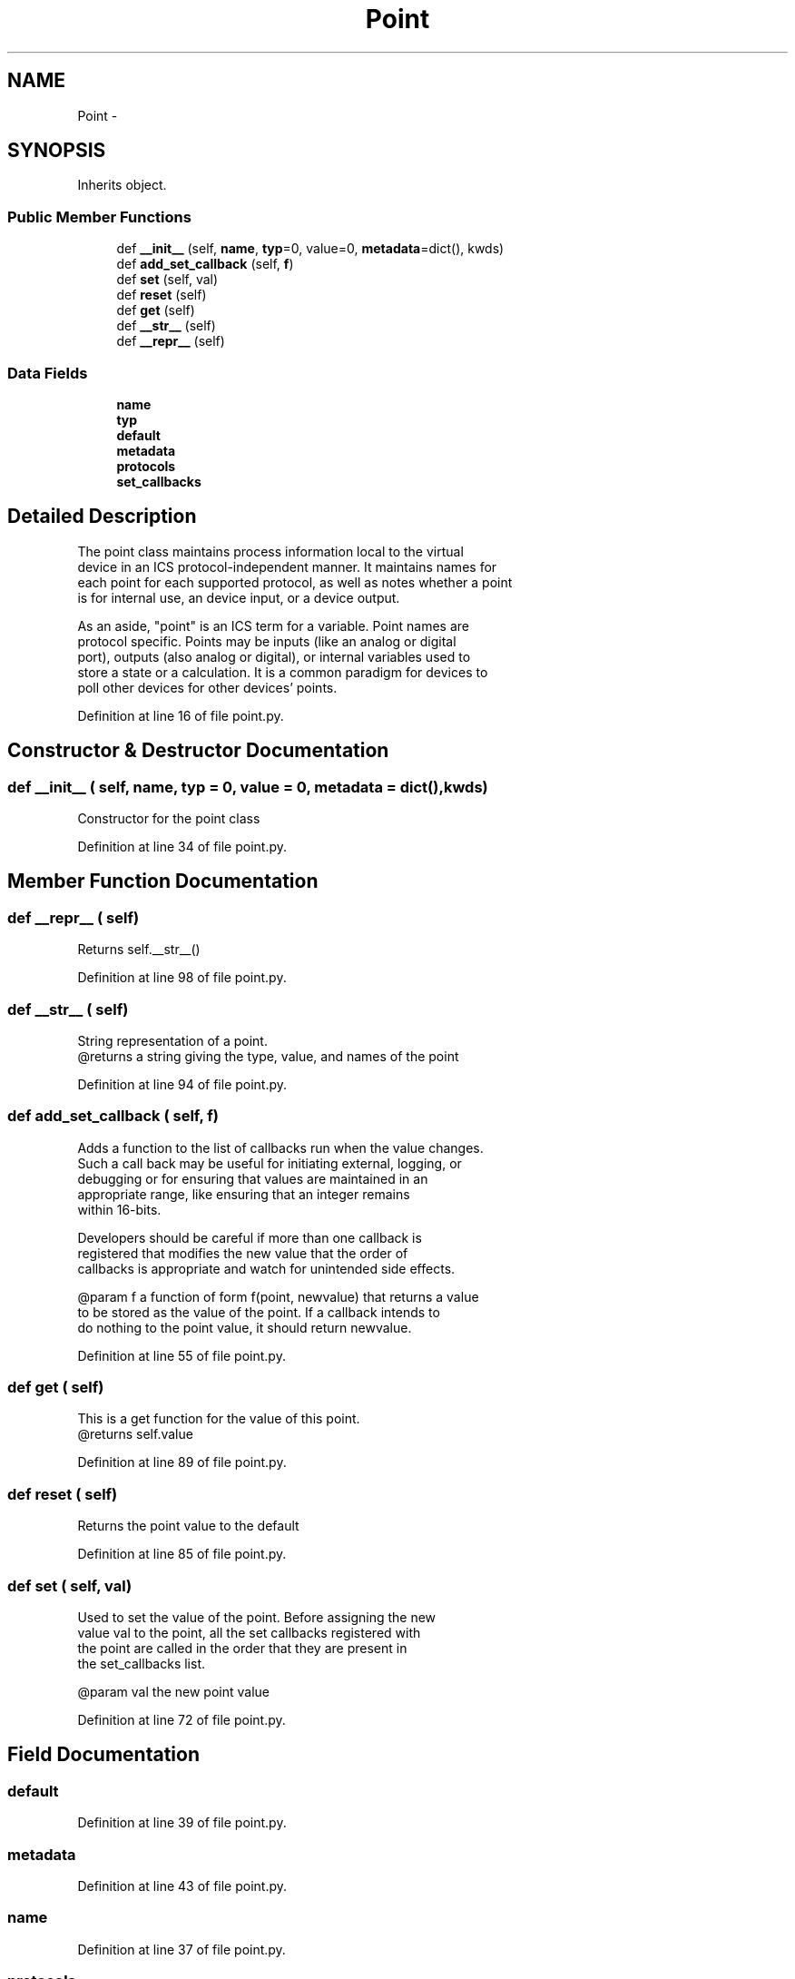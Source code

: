 .TH "Point" 3 "Tue Apr 14 2015" "Version 1.0" "VirtualSCADA" \" -*- nroff -*-
.ad l
.nh
.SH NAME
Point \- 
.SH SYNOPSIS
.br
.PP
.PP
Inherits object\&.
.SS "Public Member Functions"

.in +1c
.ti -1c
.RI "def \fB__init__\fP (self, \fBname\fP, \fBtyp\fP=0, value=0, \fBmetadata\fP=dict(), kwds)"
.br
.ti -1c
.RI "def \fBadd_set_callback\fP (self, \fBf\fP)"
.br
.ti -1c
.RI "def \fBset\fP (self, val)"
.br
.ti -1c
.RI "def \fBreset\fP (self)"
.br
.ti -1c
.RI "def \fBget\fP (self)"
.br
.ti -1c
.RI "def \fB__str__\fP (self)"
.br
.ti -1c
.RI "def \fB__repr__\fP (self)"
.br
.in -1c
.SS "Data Fields"

.in +1c
.ti -1c
.RI "\fBname\fP"
.br
.ti -1c
.RI "\fBtyp\fP"
.br
.ti -1c
.RI "\fBdefault\fP"
.br
.ti -1c
.RI "\fBmetadata\fP"
.br
.ti -1c
.RI "\fBprotocols\fP"
.br
.ti -1c
.RI "\fBset_callbacks\fP"
.br
.in -1c
.SH "Detailed Description"
.PP 

.PP
.nf
    The point class maintains process information local to the virtual 
    device in an ICS protocol-independent manner. It maintains names for
    each point for each supported protocol, as well as notes whether a point
    is for internal use, an device input, or a device output.
    
    As an aside, "point" is an ICS term for a variable. Point names are
    protocol specific. Points may be inputs (like an analog or digital 
    port), outputs (also analog or digital), or internal variables used to
    store a state or a calculation. It is a common paradigm for devices to
    poll other devices for other devices' points.
.fi
.PP
 
.PP
Definition at line 16 of file point\&.py\&.
.SH "Constructor & Destructor Documentation"
.PP 
.SS "def __init__ ( self,  name,  typ = \fC0\fP,  value = \fC0\fP,  metadata = \fCdict()\fP,  kwds)"

.PP
.nf
Constructor for the point class
.fi
.PP
 
.PP
Definition at line 34 of file point\&.py\&.
.SH "Member Function Documentation"
.PP 
.SS "def __repr__ ( self)"

.PP
.nf
Returns self.__str__()
.fi
.PP
 
.PP
Definition at line 98 of file point\&.py\&.
.SS "def __str__ ( self)"

.PP
.nf
String representation of a point.
    @returns a string giving the type, value, and names of the point
.fi
.PP
 
.PP
Definition at line 94 of file point\&.py\&.
.SS "def add_set_callback ( self,  f)"

.PP
.nf
Adds a function to the list of callbacks run when the value changes.
    Such a call back may be useful for initiating external, logging, or
    debugging or for ensuring that values are maintained in an 
    appropriate range, like ensuring that an integer remains 
    within 16-bits. 

    Developers should be careful if more than one callback is
registered that modifies the new value that the order of
callbacks is appropriate and watch for unintended side effects.

    @param f a function of form f(point, newvalue) that returns a value
to be stored as the value of the point. If a callback intends to
do nothing to the point value, it should return newvalue.
.fi
.PP
 
.PP
Definition at line 55 of file point\&.py\&.
.SS "def get ( self)"

.PP
.nf
This is a get function for the value of this point.
@returns self.value
.fi
.PP
 
.PP
Definition at line 89 of file point\&.py\&.
.SS "def reset ( self)"

.PP
.nf
Returns the point value to the default
.fi
.PP
 
.PP
Definition at line 85 of file point\&.py\&.
.SS "def set ( self,  val)"

.PP
.nf
Used to set the value of the point. Before assigning the new
    value val to the point, all the set callbacks registered with
    the point are called in the order that they are present in 
    the set_callbacks list.

    @param val the new point value
.fi
.PP
 
.PP
Definition at line 72 of file point\&.py\&.
.SH "Field Documentation"
.PP 
.SS "default"

.PP
Definition at line 39 of file point\&.py\&.
.SS "metadata"

.PP
Definition at line 43 of file point\&.py\&.
.SS "name"

.PP
Definition at line 37 of file point\&.py\&.
.SS "protocols"

.PP
Definition at line 46 of file point\&.py\&.
.SS "set_callbacks"

.PP
Definition at line 50 of file point\&.py\&.
.SS "typ"

.PP
Definition at line 38 of file point\&.py\&.

.SH "Author"
.PP 
Generated automatically by Doxygen for VirtualSCADA from the source code\&.
